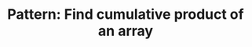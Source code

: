 :PROPERTIES:
:ID:       E531AE8D-3BE5-486D-A28E-58828790F8E3
:END:
#+TITLE: Pattern: Find cumulative product of an array
